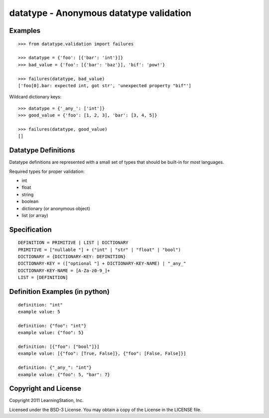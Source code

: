 datatype - Anonymous datatype validation
========================================

Examples
--------
::

    >>> from datatype.validation import failures

    >>> datatype = {'foo': [{'bar': 'int'}]}
    >>> bad_value = {'foo': [{'bar': 'baz'}], 'bif': 'pow!'}

    >>> failures(datatype, bad_value)
    ['foo[0].bar: expected int, got str', 'unexpected property "bif"']


Wildcard dictionary keys::

    >>> datatype = {'_any_': ['int']}
    >>> good_value = {'foo': [1, 2, 3], 'bar': [3, 4, 5]}

    >>> failures(datatype, good_value)
    []


Datatype Definitions
--------------------

Datatype definitions are represented with a small set of types that should be
built-in for *most* languages.

Required types for proper validation:

* int
* float
* string
* boolean
* dictionary (or anonymous object)
* list (or array)


Specification
-------------
::

    DEFINITION = PRIMITIVE | LIST | DICTIONARY
    PRIMITIVE = ["nullable "] + ("int" | "str" | "float" | "bool")
    DICTIONARY = {DICTIONARY-KEY: DEFINITION}
    DICTIONARY-KEY = (["optional "] + DICTIONARY-KEY-NAME) | "_any_"
    DICTIONARY-KEY-NAME = [A-Za-z0-9_]+
    LIST = [DEFINITION]


Definition Examples (in python)
-------------------------------
::

    definition: "int"
    example value: 5

    definition: {"foo": "int"}
    example value: {"foo": 5}

    definition: [{"foo": ["bool"]}]
    example value: [{"foo": [True, False]}, {"foo": [False, False]}]

    definition: {"_any_": "int"}
    example value: {"foo": 5, "bar": 7}


Copyright and License
---------------------

Copyright 2011 LearningStation, Inc.

Licensed under the BSD-3 License.  You may obtain a copy of the License in the
LICENSE file.

